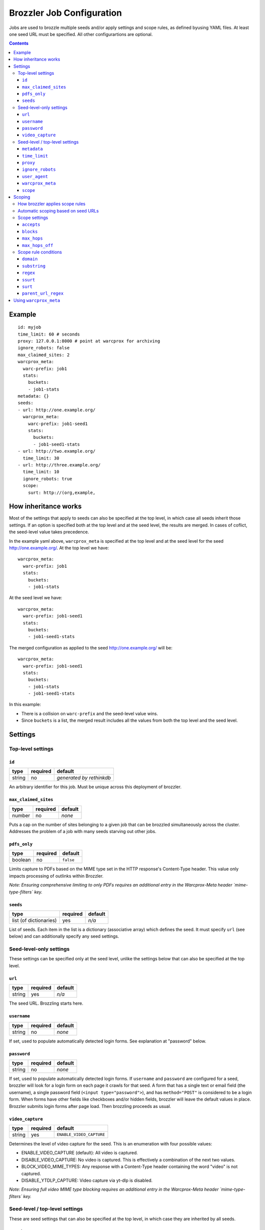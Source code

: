 Brozzler Job Configuration
**************************

Jobs are used to brozzle multiple seeds and/or apply settings and scope rules,
as defined byusing YAML files. At least one seed URL must be specified.
All other configurartions are optional.

.. contents::

Example
=======

::

    id: myjob
    time_limit: 60 # seconds
    proxy: 127.0.0.1:8000 # point at warcprox for archiving
    ignore_robots: false
    max_claimed_sites: 2
    warcprox_meta:
      warc-prefix: job1
      stats:
        buckets:
        - job1-stats
    metadata: {}
    seeds:
    - url: http://one.example.org/
      warcprox_meta:
        warc-prefix: job1-seed1
        stats:
          buckets:
          - job1-seed1-stats
    - url: http://two.example.org/
      time_limit: 30
    - url: http://three.example.org/
      time_limit: 10
      ignore_robots: true
      scope:
        surt: http://(org,example,

How inheritance works
=====================

Most of the settings that apply to seeds can also be specified at the top
level, in which case all seeds inherit those settings. If an option is
specified both at the top level and at the seed level, the results are merged.
In cases of coflict, the seed-level value takes precedence.

In the example yaml above, ``warcprox_meta`` is specified at the top level and
at the seed level for the seed http://one.example.org/. At the top level we
have::

  warcprox_meta:
    warc-prefix: job1
    stats:
      buckets:
      - job1-stats

At the seed level we have::

    warcprox_meta:
      warc-prefix: job1-seed1
      stats:
        buckets:
        - job1-seed1-stats

The merged configuration as applied to the seed http://one.example.org/ will
be::

    warcprox_meta:
      warc-prefix: job1-seed1
      stats:
        buckets:
        - job1-stats
        - job1-seed1-stats

In this example:

- There is a collision on ``warc-prefix`` and the seed-level value wins.
- Since ``buckets`` is a list, the merged result includes all the values from
  both the top level and the seed level.

Settings
========

Top-level settings
------------------

``id``
~~~~~~
+--------+----------+--------------------------+
| type   | required | default                  |
+========+==========+==========================+
| string | no       | *generated by rethinkdb* |
+--------+----------+--------------------------+
An arbitrary identifier for this job. Must be unique across this deployment of
brozzler.

``max_claimed_sites``
~~~~~~~~~~~~~~~~~~~~~
+--------+----------+---------+
| type   | required | default |
+========+==========+=========+
| number | no       | *none*  |
+--------+----------+---------+
Puts a cap on the number of sites belonging to a given job that can be brozzled
simultaneously across the cluster. Addresses the problem of a job with many
seeds starving out other jobs.

``pdfs_only``
~~~~~~~~~~~~~~~~~~~~~
+---------+----------+-----------+
| type    | required | default   |
+=========+==========+===========+
| boolean | no       | ``false`` |
+---------+----------+-----------+
Limits capture to PDFs based on the MIME type set in the HTTP response's
Content-Type header. This value only impacts processing of outlinks within
Brozzler.

*Note: Ensuring comprehensive limiting to only PDFs requires an additional
entry in the Warcprox-Meta header `mime-type-filters` key.*

``seeds``
~~~~~~~~~
+------------------------+----------+---------+
| type                   | required | default |
+========================+==========+=========+
| list (of dictionaries) | yes      | *n/a*   |
+------------------------+----------+---------+
List of seeds. Each item in the list is a dictionary (associative array) which
defines the seed. It must specify ``url`` (see below) and can additionally
specify any seed settings.

Seed-level-only settings
------------------------
These settings can be specified only at the seed level, unlike the settings
below that can also be specified at the top level.

``url``
~~~~~~~
+--------+----------+---------+
| type   | required | default |
+========+==========+=========+
| string | yes      | *n/a*   |
+--------+----------+---------+
The seed URL. Brozzling starts here.

``username``
~~~~~~~~~~~~
+--------+----------+---------+
| type   | required | default |
+========+==========+=========+
| string | no       | *none*  |
+--------+----------+---------+
If set, used to populate automatically detected login forms. See explanation at
"password" below.

``password``
~~~~~~~~~~~~
+--------+----------+---------+
| type   | required | default |
+========+==========+=========+
| string | no       | *none*  |
+--------+----------+---------+
If set, used to populate automatically detected login forms. If ``username``
and ``password`` are configured for a seed, brozzler will look for a login form
on each page it crawls for that seed. A form that has a single text or email
field (the username), a single password field (``<input type="password">``),
and has ``method="POST"`` is considered to be a login form. When forms have
other fields like checkboxes and/or hidden fields, brozzler will leave
the default values in place. Brozzler submits login forms after page load.
Then brozzling proceeds as usual.

``video_capture``
~~~~~~~~~~~~~~~~~
+--------+----------+--------------------------+
| type   | required | default                  |
+========+==========+==========================+
| string | yes      | ``ENABLE_VIDEO_CAPTURE`` |
+--------+----------+--------------------------+
Determines the level of video capture for the seed. This is an enumeration with four possible values:

* ENABLE_VIDEO_CAPTURE (default): All video is captured.
* DISABLE_VIDEO_CAPTURE: No video is captured. This is effectively a
  combination of the next two values.
* BLOCK_VIDEO_MIME_TYPES: Any response with a Content-Type header containing
  the word "video" is not captured.
* DISABLE_YTDLP_CAPTURE: Video capture via yt-dlp is disabled.

*Note: Ensuring full video MIME type blocking requires an additional entry in
the Warcprox-Meta header `mime-type-filters` key.*

Seed-level / top-level settings
-------------------------------
These are seed settings that can also be specified at the top level, in which
case they are inherited by all seeds.

``metadata``
~~~~~~~~~~~~
+------------+----------+---------+
| type       | required | default |
+============+==========+=========+
| dictionary | no       | *none*  |
+------------+----------+---------+
Information about the crawl job or site. Could be useful for external
descriptive or informative metadata, but not used by brozzler in the course of
archiving.

``time_limit``
~~~~~~~~~~~~~~
+--------+----------+---------+
| type   | required | default |
+========+==========+=========+
| number | no       | *none*  |
+--------+----------+---------+
Time limit in seconds. If not specified, there is no time limit. Time limit is
enforced at the seed level. If a time limit is specified at the top level, it
is inherited by each seed as described above, and enforced individually on each
seed.

``proxy``
~~~~~~~~~
+--------+----------+---------+
| type   | required | default |
+========+==========+=========+
| string | no       | *none*  |
+--------+----------+---------+
HTTP proxy, with the format ``host:port``. Typically configured to point to
warcprox for archival crawling.

``ignore_robots``
~~~~~~~~~~~~~~~~~
+---------+----------+-----------+
| type    | required | default   |
+=========+==========+===========+
| boolean | no       | ``false`` |
+---------+----------+-----------+
If set to ``true``, brozzler will fetch pages that would otherwise be blocked
by `robots.txt rules
<https://en.wikipedia.org/wiki/Robots_exclusion_standard>`_.

``user_agent``
~~~~~~~~~~~~~~
+---------+----------+---------+
| type    | required | default |
+=========+==========+=========+
| string  | no       | *none*  |
+---------+----------+---------+
The ``User-Agent`` header brozzler will send to identify itself to web servers.
It is good ettiquette to include a project URL with a notice to webmasters that
explains why you are crawling, how to block the crawler via robots.txt, and how
to contact the operator if the crawl is causing problems.

``warcprox_meta``
~~~~~~~~~~~~~~~~~
+------------+----------+-----------+
| type       | required | default   |
+============+==========+===========+
| dictionary | no       | ``false`` |
+------------+----------+-----------+
Specifies the ``Warcprox-Meta`` header to send with every request, if ``proxy``
is configured. The value of the ``Warcprox-Meta`` header is a json blob. It is
used to pass settings and information to warcprox. Warcprox does not forward
the header on to the remote site. For further explanation of this field and
its uses see
https://github.com/internetarchive/warcprox/blob/master/api.rst

Brozzler takes the configured value of ``warcprox_meta``, converts it to
json and populates the Warcprox-Meta header with that value. For example::

    warcprox_meta:
      warc-prefix: job1-seed1
      stats:
        buckets:
        - job1-stats
        - job1-seed1-stats

becomes::

    Warcprox-Meta: {"warc-prefix":"job1-seed1","stats":{"buckets":["job1-stats","job1-seed1-stats"]}}

``scope``
~~~~~~~~~
+------------+----------+-----------+
| type       | required | default   |
+============+==========+===========+
| dictionary | no       | ``false`` |
+------------+----------+-----------+
Scope specificaion for the seed. See the "Scoping" section which follows.

Scoping
=======

The scope of a seed determines which links are scheduled for crawling ("in
scope") and which are not. For example::

    scope:
      accepts:
      - ssurt: com,example,//https:/
      - parent_url_regex: ^https?://(www\.)?youtube.com/(user|channel)/.*$
        regex: ^https?://(www\.)?youtube.com/watch\?.*$
      - surt: http://(com,google,video,
      - surt: http://(com,googlevideo,
      blocks:
      - domain: youngscholars.unimelb.edu.au
        substring: wp-login.php?action=logout
      - domain: malware.us
      max_hops: 20
      max_hops_off: 0

Toward the end of the process of brozzling a page, brozzler obtains a list of
navigational links (``<a href="...">`` and similar) on the page, and evaluates
each link to determine whether it is in scope or out of scope for the crawl.
Then, newly discovered links that are in scope are scheduled to be crawled, and
previously discovered links get a priority bump.

How brozzler applies scope rules
--------------------------------

Each scope rule has one or more conditions. If all of the conditions match,
then the scope rule as a whole matches. For example::

    - domain: youngscholars.unimelb.edu.au
      substring: wp-login.php?action=logout

This rule applies if the domain of the URL is "youngscholars.unimelb.edu.au" or
a subdomain, and the string "wp-login.php?action=logout" is found somewhere in
the URL.

Brozzler applies these logical steps to decide whether a URL is in or out of
scope:

1. If the number of hops from seed is greater than ``max_hops``, the URL is
   **out of scope**.
2. Otherwise, if any ``block`` rule matches, the URL is **out of scope**.
3. Otherwise, if any ``accept`` rule matches, the URL is **in scope**.
4. Otherwise, if the URL is at most ``max_hops_off`` hops from the last page
   that was in scope because of an ``accept`` rule, the url is **in scope**.
5. Otherwise (no rules match), the url is **out of scope**.

In cases of conflict, ``block`` rules take precedence over ``accept`` rules.

Scope rules may be conceived as a boolean expression. For example::

    blocks:
    - domain: youngscholars.unimelb.edu.au
      substring: wp-login.php?action=logout
    - domain: malware.us

means block the URL IF::

    ("domain: youngscholars.unimelb.edu.au" AND "substring: wp-login.php?action=logout") OR "domain: malware.us"

Automatic scoping based on seed URLs
------------------------------------
Brozzler usually generates an ``accept`` scope rule based on the seed URL. It
does this to fulfill the usual expectation that everything "under" the seed
will be crawled.

To generate the rule, brozzler canonicalizes the seed URL using the `urlcanon
<https://github.com/iipc/urlcanon>`_ library's "semantic" canonicalizer, then
removes the query string if any, and finally serializes the result in SSURT
[1]_ form. For example, a seed URL of
``https://www.EXAMPLE.com:443/foo//bar?a=b&c=d#fdiap`` becomes
``com,example,www,//https:/foo/bar``.

Brozzler derives its general approach to the seed surt from `heritrix
<https://github.com/internetarchive/heritrix3>`_, but differs in a few respects.

1. Unlike heritrix, brozzler does not strip the path segment after the last
   slash.
2. Canonicalization does not attempt to match heritrix exactly, though it
   usually does match.
3. Brozzler does no scheme munging. (When generating a SURT for an HTTPS URL,
   heritrix changes the scheme to HTTP. For example, the heritrix SURT for
   ``https://www.example.com/`` is ``http://(com,example,www,)`` and this means
   that all of ``http://www.example.com/*`` and ``https://www.example.com/*``
   are in scope. It also means that a manually specified SURT with scheme
   "https" does not match anything.)
4. Brozzler identifies seed "redirects" by retrieving the URL from the
   browser's location bar at the end of brozzling the seed page, whereas
   heritrix follows HTTP 3XX redirects. If the URL in the browser
   location bar at the end of brozzling the seed page differs from the seed
   URL, brozzler automatically adds a second ``accept`` rule to ensure the
   site is in scope, as if the new URL were the original seed URL. For example,
   if ``http://example.com/`` redirects to ``http://www.example.com/``, the
   rest of the ``www.example.com`` is in scope.
5. Brozzler uses SSURT instead of SURT.
6. There is currently no brozzler option to disable the automatically generated
   ``accept`` rules.

Scope settings
--------------

``accepts``
~~~~~~~~~~~
+------+----------+---------+
| type | required | default |
+======+==========+=========+
| list | no       | *none*  |
+------+----------+---------+
List of scope rules. If any of the rules match, the URL is within
``max_hops`` from seed, and none of the ``block`` rules apply, then the URL is
in scope and brozzled.

``blocks``
~~~~~~~~~~~
+------+----------+---------+
| type | required | default |
+======+==========+=========+
| list | no       | *none*  |
+------+----------+---------+
List of scope rules. If any of the rules match, then the URL is deemed out
of scope and NOT brozzled.

``max_hops``
~~~~~~~~~~~~
+--------+----------+---------+
| type   | required | default |
+========+==========+=========+
| number | no       | *none*  |
+--------+----------+---------+
Maximum number of hops from seed.

``max_hops_off``
~~~~~~~~~~~~~~~~
+--------+----------+---------+
| type   | required | default |
+========+==========+=========+
| number | no       | 0       |
+--------+----------+---------+
Expands the scope to include URLs up to this many hops from the last page that
was in scope because of an ``accept`` rule.

Scope rule conditions
---------------------

``domain``
~~~~~~~~~
+--------+----------+---------+
| type   | required | default |
+========+==========+=========+
| string | no       | *none*  |
+--------+----------+---------+
Matches if the host part of the canonicalized URL is ``domain`` or a
subdomain.

``substring``
~~~~~~~~~~~~~
+--------+----------+---------+
| type   | required | default |
+========+==========+=========+
| string | no       | *none*  |
+--------+----------+---------+
Matches if ``substring`` value is found anywhere in the canonicalized URL.

``regex``
~~~~~~~~~
+--------+----------+---------+
| type   | required | default |
+========+==========+=========+
| string | no       | *none*  |
+--------+----------+---------+
Matches if the full canonicalized URL matches a regular expression.

``ssurt``
~~~~~~~~~
+--------+----------+---------+
| type   | required | default |
+========+==========+=========+
| string | no       | *none*  |
+--------+----------+---------+
Matches if the canonicalized URL in SSURT [1]_ form starts with the ``ssurt``
value.

``surt``
~~~~~~~~
+--------+----------+---------+
| type   | required | default |
+========+==========+=========+
| string | no       | *none*  |
+--------+----------+---------+
Matches if the canonicalized URL in SURT [2]_ form starts with the ``surt``
value.

``parent_url_regex``
~~~~~~~~~~~~~~~~~~~~
+--------+----------+---------+
| type   | required | default |
+========+==========+=========+
| string | no       | *none*  |
+--------+----------+---------+
Matches if the full canonicalized parent URL matches a regular expression.
The parent URL is the URL of the page in which a link is found.

Using ``warcprox_meta``
=======================
``warcprox_meta`` plays a very important role in brozzler job configuration.
It sets the filenames of the WARC files created by a job. For example, if each
seed should have a different WARC filename prefix, you might configure a job
this way::

    seeds:
    - url: https://example.com/
      warcprox_meta:
        warc-prefix: seed1
    - url: https://archive.org/
      warcprox_meta:
        warc-prefix: seed2

``warcprox_meta`` may also be used to limit the size of the job. For example,
this configuration will stop the crawl after about 100 MB of novel content has
been archived::

    seeds:
    - url: https://example.com/
    - url: https://archive.org/
    warcprox_meta:
      stats:
        buckets:
        - my-job
      limits:
        my-job/new/wire_bytes: 100000000

To prevent any URLs from a host from being captured, it is not sufficient to use
a ``scope`` rule as described above. That kind of scoping only applies to
navigational links discovered in crawled pages. To make absolutely sure that no
url from a given host is fetched--not even an image embedded in a page--use
``warcprox_meta`` like so::

    warcprox_meta:
      blocks:
      - domain: spammy.com

For complete documentation on the ``warcprox-meta`` request header, see
https://github.com/internetarchive/warcprox/blob/master/api.rst#warcprox-meta-http-request-header

.. [1] SSURT is described at https://github.com/iipc/urlcanon/blob/master/ssurt.rst
.. [2] SURT is described at http://crawler.archive.org/articles/user_manual/glossary.html
